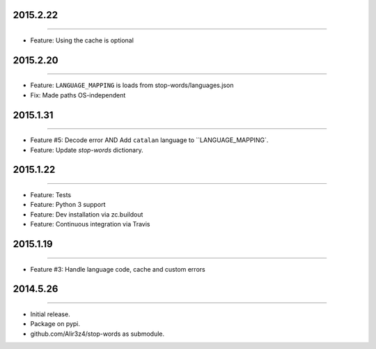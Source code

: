 2015.2.22
=========
----

* Feature: Using the cache is optional

2015.2.20
=========
----

* Feature: ``LANGUAGE_MAPPING`` is loads from stop-words/languages.json
* Fix: Made paths OS-independent

2015.1.31
=========
----

* Feature #5: Decode error AND Add ``catalan`` language to ``LANGUAGE_MAPPING`.
* Feature: Update `stop-words` dictionary.


2015.1.22
=========
----

* Feature: Tests
* Feature: Python 3 support
* Feature: Dev installation via zc.buildout
* Feature: Continuous integration via Travis


2015.1.19
=========
----

* Feature #3: Handle language code, cache and custom errors 



2014.5.26
=========
----

* Initial release.
* Package on pypi.
* github.com/Alir3z4/stop-words as submodule.
